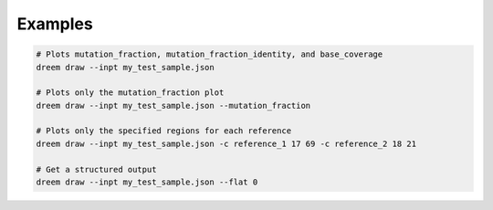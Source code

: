 
Examples
++++++++

.. code:: bash

    # Plots mutation_fraction, mutation_fraction_identity, and base_coverage
    dreem draw --inpt my_test_sample.json 
    
    # Plots only the mutation_fraction plot
    dreem draw --inpt my_test_sample.json --mutation_fraction 

    # Plots only the specified regions for each reference
    dreem draw --inpt my_test_sample.json -c reference_1 17 69 -c reference_2 18 21

    # Get a structured output 
    dreem draw --inpt my_test_sample.json --flat 0 

